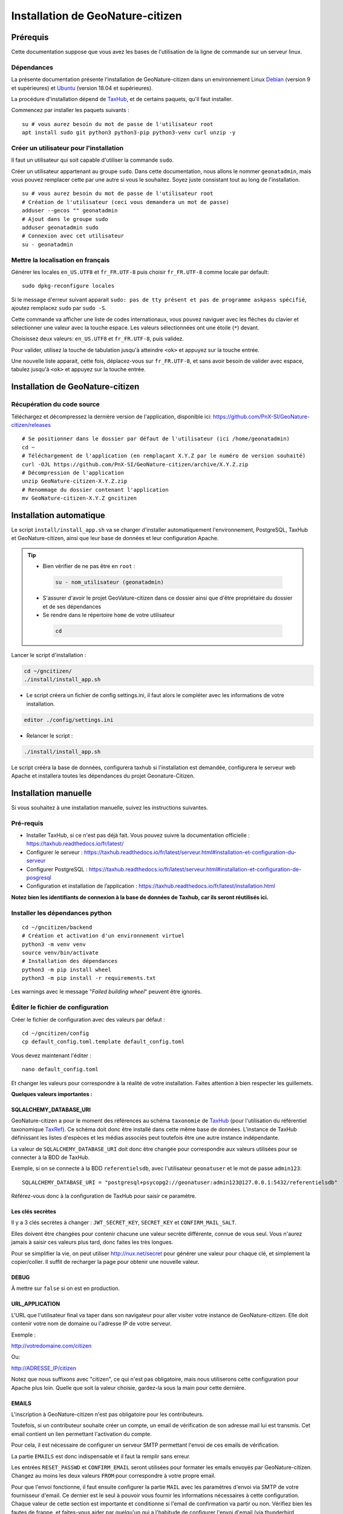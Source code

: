 ====================================
Installation de GeoNature-citizen
====================================

.. highlight:: sh
.. _TaxHub: https://github.com/PnX-SI/TaxHub/
.. _Debian: https://www.debian.org
.. _Ubuntu: https://ubuntu.com



Prérequis
=========

Cette documentation suppose que vous avez les bases de l'utilisation de la ligne de commande sur un serveur linux.

Dépendances
-----------

La présente documentation présente l'installation de GeoNature-citizen dans un environnement Linux Debian_ (version 9 et supérieures) et Ubuntu_ (version 18.04 et supérieures).

La procédure d'installation dépend de TaxHub_, et de certains paquets, qu'il faut installer.

Commencez par installer les paquets suivants :

::

  su # vous aurez besoin du mot de passe de l'utilisateur root
  apt install sudo git python3 python3-pip python3-venv curl unzip -y

Créer un utilisateur pour l'installation
----------------------------------------

Il faut un utilisateur qui soit capable d'utiliser la commande ``sudo``.

Créer un utilisateur appartenant au groupe ``sudo``. Dans cette documentation, nous allons le nommer ``geonatadmin``, mais vous pouvez remplacer cette par une autre si vous le souhaitez. Soyez juste consistant tout au long de l'installation.

::

  su # vous aurez besoin du mot de passe de l'utilisateur root
  # Création de l'utilisateur (ceci vous demandera un mot de passe)
  adduser --gecos "" geonatadmin
  # Ajout dans le groupe sudo
  adduser geonatadmin sudo
  # Connexion avec cet utilisateur
  su - geonatadmin

Mettre la localisation en français
------------------------------------

Générer les locales ``en_US.UTF8`` et ``fr_FR.UTF-8`` puis choisir ``fr_FR.UTF-8`` comme locale par default:

::

  sudo dpkg-reconfigure locales

Si le message d'erreur suivant apparait ``sudo: pas de tty présent et pas de programme askpass spécifié``, ajoutez remplacez ``sudo`` par ``sudo -S``.

Cette commande va afficher une liste de codes internationaux, vous pouvez naviguer avec les flèches du clavier et sélectionner une valeur avec la touche espace. Les valeurs sélectionnées ont une étoile (``*``) devant.

Choisissez deux valeurs: ``en_US.UTF8`` et ``fr_FR.UTF-8``, puis validez.

Pour valider, utilisez la touche de tabulation jusqu'à atteindre ``<ok>`` et appuyez sur la touche entrée.

Une nouvelle liste apparait, cette fois, déplacez-vous sur ``fr_FR.UTF-8``, et sans avoir besoin de valider avec espace, tabulez jusqu'à ``<ok>`` et appuyez sur la touche entrée.


Installation de GeoNature-citizen
=================================

Récupération du code source
---------------------------

Téléchargez et décompressez la dernière version de l'application, disponible ici: https://github.com/PnX-SI/GeoNature-citizen/releases

::

  # Se positionner dans le dossier par défaut de l'utilisateur (ici /home/geonatadmin)
  cd ~ 
  # Téléchargement de l'application (en remplaçant X.Y.Z par le numéro de version souhaité)
  curl -OJL https://github.com/PnX-SI/GeoNature-citizen/archive/X.Y.Z.zip 
  # Décompression de l'application
  unzip GeoNature-citizen-X.Y.Z.zip
  # Renommage du dossier contenant l'application
  mv GeoNature-citizen-X.Y.Z gncitizen


Installation automatique
========================

Le script ``install/install_app.sh`` va se charger d'installer automatiquement l'environnement, PostgreSQL, TaxHub et GeoNature-citizen, 
ainsi que leur base de données et leur configuration Apache.

.. tip::

 - Bien vérifier de ne pas être en ``root`` :

  .. code-block:: bash

    su - nom_utilisateur (geonatadmin)

 - S'assurer d'avoir le projet GeoVature-citizen dans ce dossier ainsi que d'être propriétaire du dossier et de ses dépendances

 - Se rendre dans le répertoire ``home`` de votre utilisateur

  .. code-block:: bash

    cd

Lancer le script d'installation :

.. code-block:: bash

  cd ~/gncitizen/
  ./install/install_app.sh

- Le script créera un fichier de config settings.ini, il faut alors le compléter avec les informations de votre installation.

.. code-block:: bash

  editor ./config/settings.ini

- Relancer le script :

.. code-block:: bash

  ./install/install_app.sh

Le script crééra la base de données, configurera taxhub si l'installation est demandée, configurera le serveur web Apache et installera toutes les dépendances du projet Geonature-Citizen.


Installation manuelle
=====================

Si vous souhaitez à une installation manuelle, suivez les instructions suivantes.

Pré-requis
----------

- Installer TaxHub, si ce n'est pas déjà fait. Vous pouvez suivre la documentation officielle : https://taxhub.readthedocs.io/fr/latest/
- Configurer le serveur : https://taxhub.readthedocs.io/fr/latest/serveur.html#installation-et-configuration-du-serveur
- Configurer PostgreSQL : https://taxhub.readthedocs.io/fr/latest/serveur.html#installation-et-configuration-de-posgresql
- Configuration et installation de l’application : https://taxhub.readthedocs.io/fr/latest/installation.html

**Notez bien les identifiants de connexion à la base de données de Taxhub, car ils seront réutilisés ici.**

Installer les dépendances python
--------------------------------

::

  cd ~/gncitizen/backend
  # Création et activation d'un environnement virtuel
  python3 -m venv venv
  source venv/bin/activate
  # Installation des dépendances
  python3 -m pip install wheel
  python3 -m pip install -r requirements.txt

Les warnings avec le message "`Failed building wheel`" peuvent être ignorés.

Éditer le fichier de configuration
----------------------------------

Créer le fichier de configuration avec des valeurs par défaut :

::

  cd ~/gncitizen/config
  cp default_config.toml.template default_config.toml

Vous devez maintenant l'éditer :

::

  nano default_config.toml

Et changer les valeurs pour correspondre à la réalité de votre installation. Faites attention à bien respecter les guillemets.

**Quelques valeurs importantes :**

SQLALCHEMY_DATABASE_URI
~~~~~~~~~~~~~~~~~~~~~~~

GeoNature-citizen a pour le moment des références au schéma ``taxonomie`` de TaxHub_ (pour l'utilisation du référentiel taxonomique `TaxRef
<https://inpn.mnhn.fr/programme/referentiel-taxonomique-taxref>`_). Ce schéma doit donc être installé dans cette même base de données. 
L'instance de TaxHub définissant les listes d'espèces et les médias associés peut toutefois être une autre instance indépendante.

La valeur de ``SQLALCHEMY_DATABASE_URI`` doit donc être changée pour correspondre aux valeurs utilisées pour se connecter à la BDD de TaxHub.

Exemple, si on se connecte à la BDD ``referentielsdb``, avec l'utilisateur ``geonatuser`` et le mot de passe ``admin123``:

::

  SQLALCHEMY_DATABASE_URI = "postgresql+psycopg2://geonatuser:admin123@127.0.0.1:5432/referentielsdb"

Référez-vous donc à la configuration de TaxHub pour saisir ce paramètre.


Les clés secrètes
~~~~~~~~~~~~~~~~~

Il y a 3 clés secrètes à changer : ``JWT_SECRET_KEY``, ``SECRET_KEY`` et ``CONFIRM_MAIL_SALT``.

Elles doivent être changées pour contenir chacune une valeur secrète différente, connue de vous seul. Vous n'aurez jamais à saisir ces valeurs plus tard, donc faites les très longues.

Pour se simplifier la vie, on peut utiliser http://nux.net/secret pour générer une valeur pour chaque clé, et simplement la copier/coller. Il suffit de recharger la page pour obtenir une nouvelle valeur.

DEBUG
~~~~~

À mettre sur ``false`` si on est en production.

URL_APPLICATION
~~~~~~~~~~~~~~~

L'URL que l'utilisateur final va taper dans son navigateur pour aller visiter votre instance de GeoNature-citizen. Elle doit contenir votre nom de domaine ou l'adresse IP de votre serveur.

Exemple :

http://votredomaine.com/citizen

Ou:

http://ADRESSE_IP/citizen

Notez que nous suffixons avec "citizen", ce qui n'est pas obligatoire, mais nous utiliserons cette configuration pour Apache plus loin. Quelle que soit la valeur choisie, gardez-la sous la main pour cette dernière.

EMAILS
~~~~~~

L'inscription à GeoNature-citizen n'est pas obligatoire pour les contributeurs. 

Toutefois, si un contributeur souhaite créer un compte, un email de vérification de son adresse mail lui est transmis. Cet email contient un lien permettant l'activation du compte. 

Pour cela, il est nécessaire de configurer un serveur SMTP permettant l'envoi de ces emails de vérification. 

La partie ``EMAILS`` est donc indispensable et il faut la remplir sans erreur.

Les entrées ``RESET_PASSWD`` et ``CONFIRM_EMAIL`` seront utilisées pour formater les emails envoyés par GeoNature-citizen. Changez au moins les deux valeurs ``FROM`` pour correspondre à votre propre email.

Pour que l'envoi fonctionne, il faut ensuite configurer la partie ``MAIL`` avec les paramètres d'envoi via SMTP de votre fournisseur d'email. Ce dernier est le seul à pouvoir vous fournir les informations nécessaires à cette configuration. Chaque valeur de cette section est importante et conditionne si l'email de confirmation va partir ou non. Vérifiez bien les fautes de frappe, et faites-vous aider par quelqu'un qui a l'habitude de configurer l'envoi d'email (via thunderbird, outlook, etc.) si vous le pouvez.

Il faut également bien renseigner la variable ``URL_APPLICATION`` qui est utilisée pour générer l'adresse du lien d'activation du compte.

Attention, Gmail peut être _particulièrement_ difficile à configurer, car il faut aller sur son compte Google pour changer les paramètres de sécurité. Utilisez un autre service si vous le pouvez.

Pour activer un compte manuellement, il est possible de lancer une inscription via le site, et, même sans recevoir l'email, de changer la valeur de la colonne ``active`` du compte utilisateur dans la table ``t_users``. Cela peut permettre de tester le reste de l'installation même si la partie email n'est pas encore prête.

Pour essayer de comprendre pourquoi un email n'est pas envoyé, on peut regarder les erreurs présentes dans ``Geonature-Citizen/var/log/gn_errors.log`` intitulées "*send confirm_email failled.*"

Voici un exemple de configuration avec office365 :

.. code-block:: text

  [RESET_PASSWD]
    SUBJECT = "Changement de votre mot de passe"
    FROM = 'monnom@mondomaine.fr'    
    TEXT_TEMPLATE = '''
    Bonjour,\r\nVoici votre nouveau mot de passe :\r\n{passwd}\r\n"{app_url}
    '''
    HTML_TEMPLATE = '''
    Bonjour,<br /><br />Voici votre nouveau mot de passe :<br />
    {passwd}
    <br /><br />"
    <a href="{app_url}">Connexion</a>'
    '''


  [CONFIRM_EMAIL]
    SUBJECT = "Activez votre compte"
    FROM = 'monnom@mondomaine.fr'
    HTML_TEMPLATE = '''<p> Bonjour,</p><br /><p>Nous vous confirmons que votre compte a bien été créé.</p>
     <p> Afin d'activer votre compte veuillez <a href="{activate_url}">cliquer ici.</a>
     <p>Nous vous souhaitons la bienvenue sur notre site.</p><br />
     <p>Bien à vous.</p>
    '''


  [MAIL]
    MAIL_USE_SSL = false
    MAIL_HOST = 'smtp.office365.com'
    MAIL_PORT = 587   # mandatory SSL port
    MAIL_AUTH_LOGIN = 'monnom@mondomaine.fr'
    MAIL_AUTH_PASSWD = 'monmotdepasse'
    MAIL_STARTTLS = true



API_ENDPOINT
~~~~~~~~~~~~

L'URL que va utiliser GeoNature-citizen pour exposer ses données. Cette valeur doit commencer comme ``URL_APPLICATION``, mais finir par ``/api`` et utiliser le même port que définit par ``API_PORT`` (5002 par défaut, vous n'avez probablement pas besoin de le changer).

Exemple :

http://votredomaine.com:5002/citizen/api

Gardez cette valeur sous la main, nous l'utiliserons dans la configuration Apache plus loin.

Authentification Mapbox
~~~~~~~~~~~~~~~~~~~~~~~

Si vous avez des identifiants Mapbox, inscrivez-les dans ``MAPBOX_MAP_ID`` et ``MAPBOX_ACCESS_TOKEN``. Ils sont utilisés pour afficher des fonds de carte dans la partie administration des programmes.

Installation du backend et de la base des données
-------------------------------------------------


Création du référentiel des géométries communales
~~~~~~~~~~~~~~~~~~~~~~~~~~~~~~~~~~~~~~~~~~~~~~~~~

On continue d'utiliser les identifiants de la BDD de TaxHub, ici avec les exemples ``referentielsdb`` et ``geonatuser``.

Téléchargez les données SQL depuis le dépôt de GeoNature:

::

  wget https://github.com/PnX-SI/GeoNature/raw/master/data/core/public.sql -P /tmp
  wget https://github.com/PnX-SI/GeoNature/raw/master/data/core/ref_geo.sql -P /tmp
  wget https://github.com/PnX-SI/GeoNature/raw/master/data/core/ref_geo_municipalities.sql -P /tmp

Pour importer les données dans la BDD, munissez-vous du mot de passe que vous avez choisi lors de la création de celle-ci, puis (dans cet exemple, on utilise le système de coordonnées avec le SRID 2154) :

:: 

  sudo su postgres # les extensions doivent être ajoutées par un admin
  psql -d referentielsdb -c "CREATE EXTENSION postgis;"
  exit
  psql -d referentielsdb -h localhost -p 5432 -U geonatuser -f /tmp/public.sql
  # Choix du SRID ici
  sed 's/MYLOCALSRID/2154/g' /tmp/ref_geo.sql > /tmp/ref_geo_2154.sql
  psql -d referentielsdb -h localhost -p 5432 -U geonatuser -f /tmp/ref_geo_2154.sql

Si les communes françaises ne sont pas déjà dans la base, les importer :

::

    wget  --cache=off http://geonature.fr/data/ign/communes_fr_admin_express_2019-01.zip -P /tmp
    unzip /tmp/communes_fr_admin_express_2019-01.zip -d /tmp/
    psql -d referentielsdb -h localhost -p 5432 -U geonatuser -f /tmp/fr_municipalities.sql
    psql -d referentielsdb -h localhost -p 5432 -U geonatuser -c "ALTER TABLE ref_geo.temp_fr_municipalities OWNER TO geonatuser;"
    sed -i "s/, geojson\w*//g" /tmp/ref_geo_municipalities.sql
    psql -d referentielsdb -h localhost -p 5432 -U geonatuser -f /tmp/ref_geo_municipalities.sql
    psql -d referentielsdb -h localhost -p 5432 -U geonatuser -c "DROP TABLE ref_geo.temp_fr_municipalities;"

Générer les schémas de GeoNature-citizen
~~~~~~~~~~~~~~~~~~~~~~~~~~~~~~~~~~~~~~~~

Il faut maintenant faire au moins une requête au serveur pour le forcer à créer les tables dont il a besoin.

Lancement du backend pour générer les schémas :

::

    # assurez vous de bien être toujours connecté en tant que geonatadmin
    # avec le venv activé avant de lancer cette étape
    sudo chown geonatadmin:geonatadmin /home/geonatadmin/gncitizen/ -R
    cd ~/gncitizen/backend
    export FLASK_ENV=development; export FLASK_DEBUG=1; export FLASK_RUN_PORT=5002; export FLASK_APP=wsgi;
    nohup python -m flask run --host=0.0.0.0 > /dev/null 2>&1 &
    serverPID=$!
    sleep 1 && wget http://127.0.0.1:5002/ # ceci devrait renvoyer 404: NOT FOUND.
    kill $serverPID


Enregistrement du module principal :

::

  psql -d referentielsdb -h localhost -p 5432 -U geonatuser -c "insert into gnc_core.t_modules values (1, 'observations', 'observations', 'observations', NULL, false, now(), now());"

Vous pouvez créer un programme test avec la ligne de commande suivante :

::

  psql -d referentielsdb -h localhost -p 5432 -U geonatuser -c "INSERT INTO gnc_core.t_programs VALUES (1, 'Au 68', 'inventaire  du 68', 'desc', NULL,  NULL, 1,  100,  't', '0106000020E6100000010000000103000000010000000500000001000070947C154042CA401665A5454001000070EE7C15402235D7E667A54540010000D81C7D1540AFBA27365AA5454000000040C47C1540DD9BD74A58A5454001000070947C154042CA401665A54540',  now(), now());"

Celui-ci suppose l'existence d'une liste de taxons dont l'ID est 100, qui normalement existe sur TaxHub par défaut. Remplacez la valeur 100 par une liste existante si ce n'est pas le cas, ou créez une liste avec cet ID sur TaxHub.

Mettre en place le système de badge
------------------------------------------------------


::

  mkdir ~/gncitizen/media
  cp -v ~/gncitizen/frontend/src/assets/badges_* ~/gncitizen/media/

Vous pouvez aussi optionnellement modifier le fichier ``~/gncitizen/config/badges_config.py`` pour changer les noms, images et nombre d'observations minimum pour obtenir les badges, par programme.

Lancement du service
------------------------------------------------------

D'abord, créez un fichier de configuration supervisor (``sudo nano /etc/supervisor/conf.d/geonature-citizen-service.conf``) qui va contenir ceci :

::

  [program:citizen]
  command=/home/geonatadmin/gncitizen/backend/start_gunicorn.sh
  user=geonatadmin
  autostart=true
  autorestart=true
  stdout_logfile=/var/log/supervisor/citizen.log
  redirect_stderr=true

Puis lancez le chargement du service :

::

  sudo chown geonatadmin:geonatadmin ~/gncitizen/ -R
  sudo supervisorctl reload


Installation du frontend
------------------------------------------------------

Installer l'environnement javascript
~~~~~~~~~~~~~~~~~~~~~~~~~~~~~~~~~~~~~~~~~~~~~~~~~~~

::

  cd ~/gncitizen/frontend/
  curl -o- https://raw.githubusercontent.com/nvm-sh/nvm/v0.35.3/install.sh | bash
  source ~/.bashrc
  nvm install
  npm install


Éditer la conf et les fichiers de personnalisation
~~~~~~~~~~~~~~~~~~~~~~~~~~~~~~~~~~~~~~~~~~~~~~~~~~~

De nombreux fichiers peuvent être configurés ou personnalisés côté frontend. Ils sont nommés avec l'extension ``.template``, et il est nécessaire de les copier une fois sans cette extension pour avoir des fichiers de base sur lesquels travailler :

::

  cd ~/gncitizen/frontend/
  find . -iname "*.template" -exec bash -c 'for x; do cp -n "$x" "${x/.template/}"; done' _ {} +

Ces commandes vont créer les fichiers de configuration comme :

::

  src/conf/app.config.ts # configuration du front ends: URL, ports, messages, etc
  src/conf/map.config.ts # tiles de carte

Une modification courante est de changer ``details_espece_url`` dans ``app.config.ts`` pour faire pointer l'adresse vers un autre service. Attention à garder ``cd_nom`` à la fin.

Il y a aussi des feuilles de style qui permettent de personnaliser la mise en page de certaines pages :

::

  src/custom/custom.css # tout le site
  src/custom/footer/footer.css # pied de page
  src/custom/home/home.css # acceuil
  src/custom/about/about.css # à propos

Et des patrons HTML qui permettent de changer le contenu de certaines pages :

::

  src/custom/about/about.html # a propos
  src/custom/footer/footer.html # pied de page
  src/custom/home/home.html # accueil

Vous pouvez modifier ces fichiers, leur contenu apparaitra sur le site.

Servir l'application en mode monopage
~~~~~~~~~~~~~~~~~~~~~~~~~~~~~~~~~~~~~

Faire le build du code du frontend
+++++++++++++++++++++++++++++++++++++++++++++++++++++++++++++++

Après chaque modification sur un des éléments qui concerne le frontend, il faut relancer le processus de build :

::

  cd ~/gncitizen/frontend/
  npm run ng build -- --prod

Si vous souhaitez que l'application soit disponible depuis un chemin spécifique (ex: ``mondomaine.org/citizen``), remplacez la dernière commande par 

::

  npm run ng build -- --prod --base-href=/citizen/


Configuration d'Apache
++++++++++++++++++++++

Voici un exemple de fichier de configuration Apache, qu'il faudra adapter à votre cas d'usage.
Si vous souhaitez que l'application soit disponible depuis un chemin spécifique (ex: ``mondomaine.org/citizen``), pensez à décommenter la ligne ``Alias`` 


::

  <VirtualHost *:80>

    ServerName mondomaine.org
    # Les logs sont sockés dans /var/log/apache2
    ErrorLog ${APACHE_LOG_DIR}/error.log
    CustomLog ${APACHE_LOG_DIR}/access.log combined

    # Les fichiers statiques tels que les images, le js et le css sont servis
    # via 4 routes:
    # - / -> ./frontend/dist/browser/, Ex: /index.html
    # - /assets/ -> ./frontend/dist/browser/assets, Ex: /assets/default_program.jpg
    # - /citizen/api/media/ (apache) -> ./frontend/dist/browser/assets, Ex: /citizen/api/media/logo.png
    # - /citizen/api/media/ (served by python) -> ./media/, Ex: /api/media/obstax_60612_1_20200822_125238.png
    # Le fichier essaye donc d'accomoder ces routes

    # Tout ce qui arrive sur / va dans DocumentRoot, et donc tous les fichiers
    # statiques sont par défaut pris dans ce dossier
    DocumentRoot /home/geonatadmin/gncitizen/frontend/dist/browser/
    # Si vous souhaitez que l'application soit disponible depuis un chemin spécifique (ex: `mondomaine.org/citizen`), décommentez la ligne suivante
    #Alias /citizen "/home/geonatadmin/gncitizen/frontend/dist/browser/"

    <Directory /home/geonatadmin/gncitizen/frontend/dist/browser/>
        Require all granted
    </Directory>

    # si aucun fichier n'est demandé, servir index.html
    FallbackResource /index.html
    ErrorDocument 404 /index.html

    # Les demandes qui arrivent sur /citizen/api/media/ peuvent correspondre soit
    # à un fichier dans le dossier assets, soit à un une demande de fichier à l'API.
    # Dans un premier temps, on vérifie que le fichier existe dans assets, et si
    # oui, on réécrit l'URL pour le servir.
    RewriteEngine on
    RewriteCond "%{DOCUMENT_ROOT}/assets/$1" -f
    RewriteRule "^/citizen/api/media/(.*)" "/assets/$1"

    # Si on arrive ici, c'est qu'il n'existe pas de fichier dans assets portant
    # ce nom, dans ce cas on redirige tout vers l'API

    # Les ports utilisés pour ces 3 Locations doivent correspondre aux ports
    # utilisés par ces services.

    <Location /citizen/api>
      ProxyPass http://127.0.0.1:5002/api retry=0
      ProxyPassReverse  http://127.0.0.1:5002/api
    </Location>

    # La suite de la configuration ne concerne plus les fichiers statiques
    # mais passe simplement les requêtes à un des 3 services

    # Chemin de taxhub
    <Location /taxhub>
    ProxyPass  http://127.0.0.1:5000/ retry=0
    ProxyPassReverse  http://127.0.0.1:5000/
    </Location>


  </VirtualHost>

Ce fichier se met dans sites-available, par exemple ``/etc/apache2/sites-available/citizen.conf``. Il faut ensuite faire un lien symbolique vers sites-enabled :

::

  sudo a2ensite citizen.conf

On vérifie la configuration d'Apache :

::

  sudo apachectl -t

Si tout est OK, alors on redémarre le service Apache :

::

  sudo service apache2 restart


Servir l'application en mode rendu côté serveur (*SSR = Server side rendering*)
~~~~~~~~~~~~~~~~~~~~~~~~~~~~~~~~~~~~~~~~~~~~~~~~~~~~~~~~~~~~~~~~~~~~~~~~~~~~~~~

Installer l'application pm2 pour créer un service permanent
+++++++++++++++++++++++++++++++++++++++++++++++++++++++++++

`PM2 <https://pm2.keymetrics.io/>`_  permet de lancer une application Javascript en tâche de fond.

::

  cd ~/gncitizen/frontend
  nvm use
  npm install -g pm2


Faire le build du code du frontend en mode SSR et créer un service pour le frontend
+++++++++++++++++++++++++++++++++++++++++++++++++++++++++++++++++++++++++++++++++++

Après chaque modification sur un des éléments qui concerne le frontend, il faut relancer le processus de build :

.. code-block:: sh

    npm run build:i18n-ssr && npm run serve:ssr


Puis lancer le service pour le mode SSR

.. code-block:: sh

  pm2 start dist/server.js --name gncitizen
  pm2 save



Configuration d'Apache
++++++++++++++++++++++

Voici un exemple de fichier de configuration Apache, qu'il faudra adapter à votre cas d'usage.

.. code-block:: apacheconf

  <VirtualHost *:80>

    ServerName mondomaine.org
    # Les logs sont sockés dans /var/log/apache2
    ErrorLog ${APACHE_LOG_DIR}/error.log
    CustomLog ${APACHE_LOG_DIR}/access.log combined

    # Les fichiers statiques tels que les images, le js et le css sont servis
    # via 4 routes:
    # - / -> ./frontend/dist/browser/, Ex: /index.html
    # - /assets/ -> ./frontend/dist/browser/assets, Ex: /assets/default_program.jpg
    # - /citizen/api/media/ (apache) -> ./frontend/dist/browser/assets, Ex: /citizen/api/media/logo.png
    # - /citizen/api/media/ (served by python) -> ./media/, Ex: /api/media/obstax_60612_1_20200822_125238.png
    # Le fichier essaye donc d'accomoder ces routes

    # Tout ce qui arrive sur / va dans DocumentRoot, et donc tous les fichiers
    # statiques sont par défaut pris dans ce dossier

    # Les demandes qui arrivent sur /citizen/api/media/ peuvent correspondre soit
    # à un fichier dans le dossier assets, soit à un une demande de fichier à l'API.
    # Dans un premier temps, on vérifie que le fichier existe dans assets, et si
    # oui, on réécrit l'URL pour le servir.
    RewriteEngine on
    RewriteCond "%{DOCUMENT_ROOT}/assets/$1" -f
    RewriteRule "^/citizen/api/media/(.*)" "/assets/$1"

    # Si on arrive ici, c'est qu'il n'existe pas de fichier dans assets portant
    # ce nom, dans ce cas on redirige tout vers l'API

    # Les ports utilisés pour ces 3 Locations doivent correspondre aux ports
    # utilisés par ces services.

    # Chemin de GeoNature-citizen (frontend)
    <Location />
      ProxyPass http://127.0.0.1:4000/ retry=0
      ProxyPassReverse  http://127.0.0.1:4000/
    </Location>


    # Chemin de GeoNature-citizen (API)
    <Location /citizen/api>
      ProxyPass http://127.0.0.1:5002/api retry=0
      ProxyPassReverse  http://127.0.0.1:5002/api
    </Location>


    # La suite de la configuration ne concerne plus les fichiers statiques
    # mais passe simplement les requêtes à un des 3 services


    # Chemin de l'interface web de taxhub
    <Location /taxhub>
    ProxyPass  http://127.0.0.1:5000/ retry=0
    ProxyPassReverse  http://127.0.0.1:5000/
    </Location>

  </VirtualHost>

Ce fichier se met dans sites-available, par exemple `/etc/apache2/sites-available/citizen.conf`. Il faut ensuite faire un lien symbolique vers sites-enabled :

::

  sudo a2ensite citizen.conf

On vérifie la configuration d'Apache :

::

  sudo apachectl -t

Si tout est OK, alors on redémarre le service Apache :

::

  sudo service apache2 restart



Sécuriser l'interface d'administration
++++++++++++++++++++++++++++++++++++++

L'interface d'administration de GeoNature-citizen n'est par défaut pas sécurisée. Sa sécurisation passe par une configuration spécifique du serveur Apache2.


::

  mkdir -p /etc/apache2/passwd
  htpasswd -c /etc/apache2/passwd/gncitizen admin

Puis ajouter les lignes suivantes dans la configuration Apache2 du site (``nano /etc/apache2/sites-available/citizen.conf``), après le bloc  ``<Location /citizen/api>...</Location>``.


:: 

    # Sécurisation du chemin du backoffice
    <Location /citizen/api/admin>
    AuthType Basic
    AuthName "Restricted Area"
    AuthBasicProvider file
    AuthUserFile "/etc/apache2/passwd/gncitizen"
    Require user admin
    </Location>
